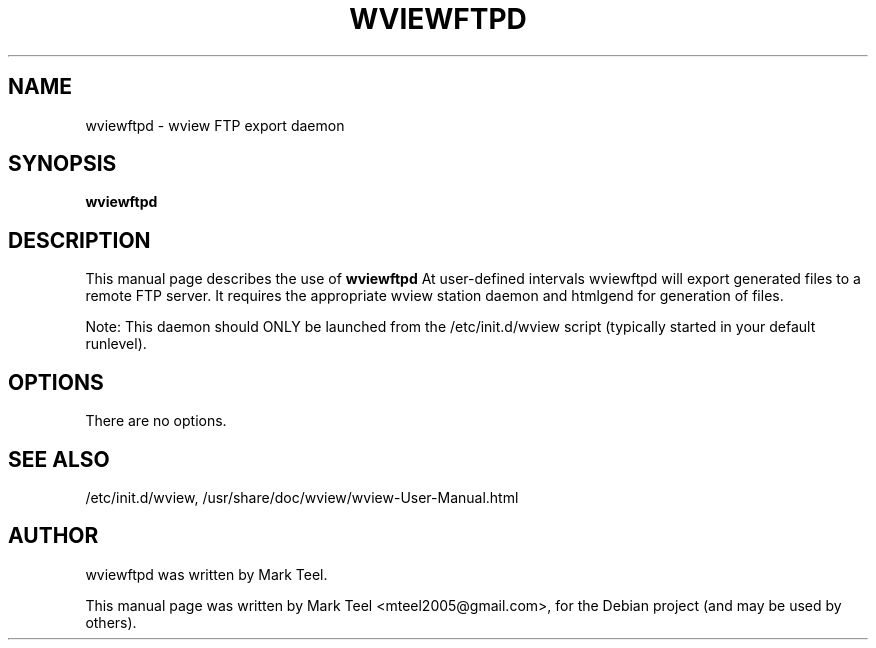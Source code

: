 .\"                                      Hey, EMACS: -*- nroff -*-
.\" First parameter, NAME, should be all caps
.\" Second parameter, SECTION, should be 1-8, maybe w/ subsection
.\" other parameters are allowed: see man(7), man(1)
.TH WVIEWFTPD 1 "November 19, 2009"
.\" Please adjust this date whenever revising the manpage.
.\"
.\" Some roff macros, for reference:
.\" .nh        disable hyphenation
.\" .hy        enable hyphenation
.\" .ad l      left justify
.\" .ad b      justify to both left and right margins
.\" .nf        disable filling
.\" .fi        enable filling
.\" .br        insert line break
.\" .sp <n>    insert n+1 empty lines
.\" for manpage-specific macros, see man(7)
.SH NAME
wviewftpd \- wview FTP export daemon
.SH SYNOPSIS
.B wviewftpd
.SH DESCRIPTION
This manual page describes the use of
.B wviewftpd
.
At user-defined intervals wviewftpd will export generated files to a remote FTP server. 
It requires the appropriate wview station daemon and htmlgend for generation of files.
.P
Note: This daemon should ONLY be launched from the /etc/init.d/wview script (typically started in your default runlevel).
.SH OPTIONS
There are no options.
.SH SEE ALSO
/etc/init.d/wview,
/usr/share/doc/wview/wview-User-Manual.html
.SH AUTHOR
wviewftpd was written by Mark Teel.
.PP
This manual page was written by Mark Teel <mteel2005@gmail.com>,
for the Debian project (and may be used by others).
